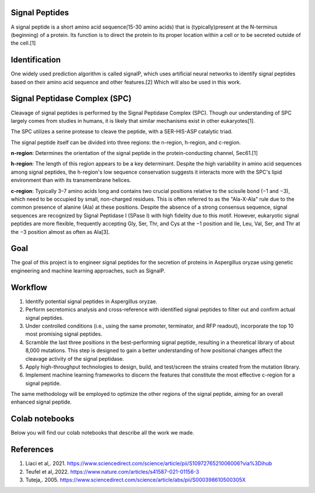 Signal Peptides
----------------
A signal peptide is a short amino acid sequence(15-30 amino acids) 
that is (typically)present at the N-terminus (beginning) of a protein. 
Its function is to direct the protein to its proper location
within a cell or to be secreted outside of the cell.[1]

Identification
--------------
One widely used prediction algorithm is called signalP, which
uses artificial neural networks to identify signal peptides
based on their amino acid sequence and other features.[2]
Which will also be used in this work. 

Signal Peptidase Complex (SPC)
------------------------------
Cleavage of signal peptides is performed by the Signal Peptidase Complex (SPC). 
Though our understanding of SPC largely comes from studies in humans, it is likely
that similar mechanisms exist in other eukaryotes[1].


The SPC utilizes a serine protease to cleave the peptide, with a SER-HIS-ASP catalytic triad.


The signal peptide itself can be divided into three regions: the n-region, h-region, and c-region.


**n-region**: Determines the orientation of the signal peptide in the protein-conducting channel, Sec61.[1]


**h-region**: The length of this region appears to be a key determinant. Despite the high variability in amino 
acid sequences among signal peptides, the h-region's low sequence conservation suggests it interacts more with 
the SPC's lipid environment than with its transmembrane helices.


**c-region**: Typically 3–7 amino acids long and contains two crucial positions relative to the scissile
bond (−1 and −3), which need to be occupied by small, non-charged residues. 
This is often referred to as the "Ala-X-Ala" rule due to the common presence of alanine (Ala) at these positions. 
Despite the absence of a strong consensus sequence, signal sequences are recognized by 
Signal Peptidase I (SPase I) with high fidelity due to this motif.
However, eukaryotic signal peptides are more flexible, frequently accepting 
Gly, Ser, Thr, and Cys at the −1 position and Ile, Leu, Val, Ser, and Thr at the −3 position almost as often as Ala[3].

Goal
----
The goal of this project is to engineer signal peptides for 
the secretion of proteins in Aspergillus oryzae using genetic engineering and machine learning approaches, such as SignalP.

Workflow
--------
1. Identify potential signal peptides in Aspergillus oryzae.
2. Perform secretomics analysis and cross-reference with identified signal peptides to filter out and confirm actual signal peptides.
3. Under controlled conditions (i.e., using the same promoter, terminator, and RFP readout), incorporate the top 10 most promising signal peptides.
4. Scramble the last three positions in the best-performing signal peptide, resulting in a theoretical library of about 8,000 mutations. This step is designed to gain a better understanding of how positional changes affect the cleavage activity of the signal peptidase.
5. Apply high-throughput technologies to design, build, and test/screen the strains created from the mutation library.
6. Implement machine learning frameworks to discern the features that constitute the most effective c-region for a signal peptide.

The same methodology will be employed to optimize the other regions of the signal peptide, aiming for an overall enhanced signal peptide.


Colab notebooks
---------------
Below you will find our colab notebooks that describe all the work we made. 


References
----------

1. Liaci et al,. 2021. https://www.sciencedirect.com/science/article/pii/S1097276521006006?via%3Dihub
2. Teufel et al,.2022. https://www.nature.com/articles/s41587-021-01156-3
3. Tuteja,. 2005. https://www.sciencedirect.com/science/article/abs/pii/S000398610500305X
